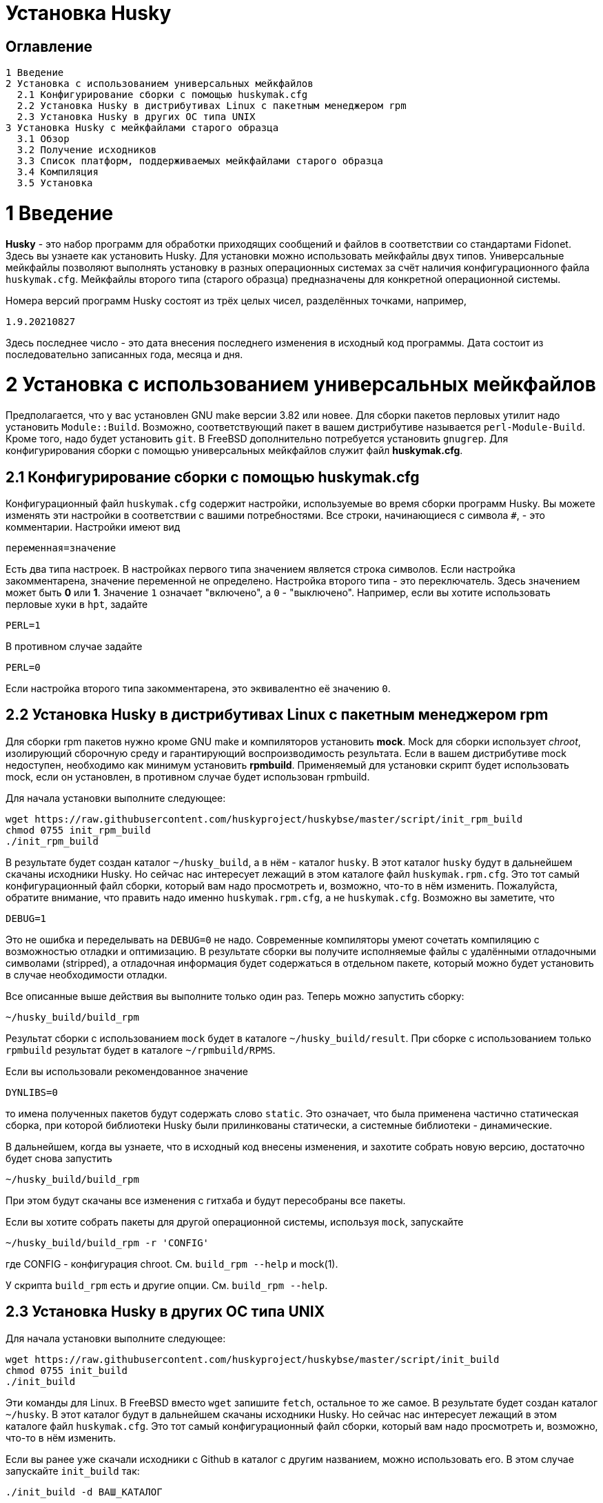 Установка Husky
===============

Оглавление
----------

  1 Введение
  2 Установка с использованием универсальных мейкфайлов
    2.1 Конфигурирование сборки с помощью huskymak.cfg
    2.2 Установка Husky в дистрибутивах Linux c пакетным менеджером rpm
    2.3 Установка Husky в других ОС типа UNIX
  3 Установка Husky с мейкфайлами старого образца
    3.1 Обзор
    3.2 Получение исходников
    3.3 Список платформ, поддерживаемых мейкфайлами старого образца
    3.4 Компиляция
    3.5 Установка

1 Введение
==========

*Husky* - это набор программ для обработки приходящих сообщений и файлов в
соответствии со стандартами Fidonet. Здесь вы узнаете как установить Husky.
Для установки можно использовать мейкфайлы двух типов. Универсальные
мейкфайлы позволяют выполнять установку в разных операционных системах за
счёт наличия конфигурационного файла `huskymak.cfg`. Мейкфайлы второго типа
(старого образца) предназначены для конкретной операционной системы.

Номера версий программ Husky состоят из трёх целых чисел, разделённых
точками, например,

  1.9.20210827

Здесь последнее число - это дата внесения последнего изменения в исходный
код программы. Дата состоит из последовательно записанных года, месяца и дня.

2 Установка с использованием универсальных мейкфайлов
=====================================================

Предполагается, что у вас установлен GNU make версии 3.82 или новее. Для
сборки пакетов перловых утилит надо установить `Module::Build`. Возможно,
соответствующий пакет в вашем дистрибутиве называется `perl-Module-Build`.
Кроме того, надо будет установить `git`. В FreeBSD дополнительно потребуется
установить `gnugrep`. Для конфигурирования сборки с помощью универсальных
мейкфайлов служит файл *huskymak.cfg*.

2.1 Конфигурирование сборки с помощью huskymak.cfg
--------------------------------------------------

Конфигурационный файл `huskymak.cfg` содержит настройки, используемые во время
сборки программ Husky. Вы можете изменять эти настройки в соответствии с вашими
потребностями. Все строки, начинающиеся с символа `#`, - это комментарии.
Настройки имеют вид

  переменная=значение

Есть два типа настроек. В настройках первого типа значением является строка
символов. Если настройка закомментарена, значение переменной не определено.
Настройка второго типа - это переключатель. Здесь значением может быть
*0* или *1*. Значение `1` означает "включено", а `0` - "выключено". Например,
если вы хотите использовать перловые хуки в `hpt`, задайте

  PERL=1

В противном случае задайте

  PERL=0

Если настройка второго типа закомментарена, это эквивалентно её значению `0`.


2.2 Установка Husky в дистрибутивах Linux c пакетным менеджером rpm
-------------------------------------------------------------------

Для сборки rpm пакетов нужно кроме GNU make и компиляторов установить *mock*.
Mock для сборки использует _chroot_, изолирующий сборочную среду и
гарантирующий воспроизводимость результата. Если в вашем дистрибутиве mock
недоступен, необходимо как минимум установить *rpmbuild*. Применяемый для
установки скрипт будет использовать mock, если он установлен, в противном
случае будет использован rpmbuild.

Для начала установки выполните следующее:

  wget https://raw.githubusercontent.com/huskyproject/huskybse/master/script/init_rpm_build
  chmod 0755 init_rpm_build
  ./init_rpm_build

В результате будет создан каталог `~/husky_build`, а в нём - каталог `husky`.
В этот каталог `husky` будут в дальнейшем скачаны исходники Husky. Но сейчас
нас интересует лежащий в этом каталоге файл `huskymak.rpm.cfg`. Это тот самый
конфигурационный файл сборки, который вам надо просмотреть и, возможно, что-то
в нём изменить. Пожалуйста, обратите внимание, что править надо именно
`huskymak.rpm.cfg`, а не `huskymak.cfg`. Возможно вы заметите, что

  DEBUG=1

Это не ошибка и переделывать на `DEBUG=0` не надо. Современные компиляторы
умеют сочетать компиляцию с возможностью отладки и оптимизацию. В результате
сборки вы получите исполняемые файлы с удалёнными отладочными символами
(stripped), а отладочная информация будет содержаться в отдельном пакете,
который можно будет установить в случае необходимости отладки.

Все описанные выше действия вы выполните только один раз. Теперь можно
запустить сборку:

  ~/husky_build/build_rpm

Результат сборки с использованием `mock` будет в каталоге 
`~/husky_build/result`. При сборке с использованием только `rpmbuild`
результат будет в каталоге `~/rpmbuild/RPMS`.

Если вы использовали рекомендованное значение

  DYNLIBS=0

то имена полученных пакетов будут содержать слово `static`. Это означает,
что была применена частично статическая сборка, при которой библиотеки Husky
были прилинкованы статически, а системные библиотеки - динамические.

В дальнейшем, когда вы узнаете, что в исходный код внесены изменения, и
захотите собрать новую версию, достаточно будет снова запустить

  ~/husky_build/build_rpm

При этом будут скачаны все изменения с гитхаба и будут пересобраны все
пакеты.

Если вы хотите собрать пакеты для другой операционной системы, используя
`mock`, запускайте

  ~/husky_build/build_rpm -r 'CONFIG'

где CONFIG - конфигурация chroot. См. `build_rpm --help` и mock(1).

У скрипта `build_rpm` есть и другие опции. См. `build_rpm --help`.

2.3 Установка Husky в других ОС типа UNIX
-----------------------------------------

Для начала установки выполните следующее:

  wget https://raw.githubusercontent.com/huskyproject/huskybse/master/script/init_build
  chmod 0755 init_build
  ./init_build

Эти команды для Linux. В FreeBSD вместо `wget` запишите `fetch`, остальное то же
самое. В результате будет создан каталог `~/husky`. В этот каталог будут в
дальнейшем скачаны исходники Husky. Но сейчас нас интересует лежащий в этом
каталоге файл `huskymak.cfg`. Это тот самый конфигурационный файл сборки,
который вам надо просмотреть и, возможно, что-то в нём изменить.

Если вы ранее уже скачали исходники с Github в каталог с другим названием,
можно использовать его. В этом случае запускайте `init_build` так:

  ./init_build -d ВАШ_КАТАЛОГ

где `ВАШ_КАТАЛОГ` - название каталога, в котором находятся ваши локальные копии
репозиториев Husky. Эту опцию можно также использовать, если каталог `~/husky`
уже занят чем-то другим, например, там лежат фотографии вашей любимой собаки.

Итак, вы скачали `init_build`, запустили его и после этого внимательно
просмотрели `huskymak.cfg` и внесли туда нужные вам исправления. Эти действия
надо выполнить только один раз. Когда вы в будущем захотите собрать новую
версию Husky, этого делать будет уже не нужно.

Теперь можно запустить сборку:

  ./build.sh

После окончания сборки можно установить собранные программы. Если в
`huskymak.cfg` вы в переменной `PREFIX` задали подкаталог домашнего каталога
`HOME`, то для установки собранных программ в Линуксе выполните

  make -j install

а во FreeBSD

  gmake -j install

В ином случае в Linux выполните

  sudo make -j install

а во FreeBSD 

  env SHELL=/bin/sh sudo -s gmake -j install

Здесь опция `-j` задаёт параллельное исполнение.

Важно до того, как вы начнёте пользоваться установленными перловыми утилитами,
проверить, входит ли каталог, в который установлены модули Perl, в массив
`@INC`. Если вы использовали `PREFIX=/usr/local`, вам не о чем беспокоиться.
В ином случае модули Perl были установлены в каталог `$PREFIX/share/perl5`.
Для сравнения этого каталога с элементами массива `@INC` надо подставить
вместо `$PREFIX` его значение из `huskymak.cfg`. Увидеть `@INC` можно в
конце выдачи команды

  perl -V

Если ваш `PREFIX` - это подкаталог `HOME`, то в `@INC` можно не смотреть, так
как там каталога `$PREFIX/share/perl5` точно нет. В этом случае надо задать и
экспортировать переменную среды `PERL5LIB`. В Линуксе с bash shell для этого
надо добавить в `~/.bash_profile` строчку:

  export PERL5LIB=$PREFIX/share/perl5

в которой надо вручную подставить вместо `$PREFIX` его значение. Во FreeBSD
эту же строчку надо добавить в файл `~/.profile`. Если `PATH` не содержит
`$PREFIX/bin`, надо также добавить `$PREFIX/bin` в `PATH`.

Если `$PREFIX` не является подкаталогом `HOME` и `@INC` не содержит
`$PREFIX/share/perl5`, надо строчку, экспортирующую `PERL5LIB`, добавить в
`/root/.bash_profile` в Линуксе и в `/root/.profile` во FreeBSD.

Если `@INC` содержит `$PREFIX/share/perl5`, ничего никуда добавлять не надо.

Если вы захотите удалить установленные программы, в Linux выполните

  sudo make -j uninstall

а во FreeBSD

  env SHELL=/bin/sh sudo -s gmake -j uninstall

Если вы захотите удалить все результаты сборки, выполните

  make -j distclean           (Linux)
  gmake -j distclean          (FreeBSD)

Но имейте в виду, что если вы удалили все результаты сборки, в следующий раз
придётся повторить всю сборку целиком.

В дальнейшем, когда вы узнаете, что в исходный код внесены изменения, и
захотите собрать новую версию, достаточно будет снова запустить

  ./build.sh

При этом будут скачаны все изменения с гитхаба и будут пересобраны
изменившиеся программы.

Опции запуска скрипта `build.sh` можно увидеть так: `build.sh --help`.

3 Установка Husky с мейкфайлами старого образца
===============================================

3.1 Обзор
---------

Помимо стандартного `Makefile`, большинство подпроектов Husky поставляют
дополнительные мейкфайлы с именем `makefile.XXX`, где `XXX` - это суффикс,
зависящий от платформы. Мы называем такие мейкфайлы устаревшими. Если
сравнивать устаревшие мейкфайлы со стандартным, то вот что можно сказать за
и против устаревших мейкфайлов.

За:

  - Вам не нужно редактировать huskymak.cfg, мейкфайлы не имеют
    дополнительной настройки.
  - Поддерживаются многие системы, отличные от UNIX.
  - Вам не нужны ни GNU make, ни gcc, если не указано иное.
  - Иногда они доставляют меньше хлопот, чем стандартный Makefile.

Против:

   - Вы (обычно) не можете ничего установить с помощью этих мейкфайлов. Вы
     несете ответственность за копирование программ, которые вы
     скомпилировали, в соответствующие каталоги.
   - Нет поддержки разделяемых библиотек, все связано статически.
   - Мейкфайлы старого образца не создают файлы `cvsdate.h`, содержащие дату
     последнего изменения исходного кода. Вам надо создавать эти файлы
     самостоятельно.

3.2 Получение исходников
------------------------

Программный проект Husky для Fidonet разделен на несколько подпроектов.
Подпроект - это библиотека или программа. Чтобы скомпилировать любую
программу Husky, вам, по крайней мере, придётся загрузить следующие
подпроекты:

  huskybse      База Husky, содержит инструкции и примеры конфигураций.
  huskylib      Общие объявления и функции для программ Husky.
  smapi         Библиотека API сообщений для Squish и Jam.
  fidoconf      Библиотека Fidoconfig.
  areafix       Библиотека Areafix.

Кроме того, вам нужны программы, которые вы хотите использовать, такие как
`hpt` (тоссер), `htick` (файлэхопроцессор), `msged` (редактор почты) и
другие. Библиотека Areafix нужна только для `hpt` и `htick`. Поскольку
исходники находятся на GitHub, чтобы скачать их, вам понадобится git.
Для любого подпроекта вот команда, чтобы скачать его:

  git clone https://github.com/huskyproject/subproject.git

Здесь `subproject` - это название некоторого подпроекта. Так что,

  mkdir ~/husky
  cd ~/husky
  git clone https://github.com/huskyproject/huskybse.git
  git clone https://github.com/huskyproject/huskylib.git
  git clone https://github.com/huskyproject/smapi.git
  git clone https://github.com/huskyproject/fidoconf.git
  git clone https://github.com/huskyproject/areafix.git
  git clone https://github.com/huskyproject/hpt.git
  git clone https://github.com/huskyproject/htick.git

Команду `git clone` надо использовать только в первый раз. В следующий раз,
когда вы захотите собрать новую версию программ, используйте `git pull` для
обновления исходного кода:

  pushd ИМЯ_ПОДПРОЕКТА
  git pull
  popd

После скачивания исходного кода и после каждого его обновления вам надо
заново создать файлы `cvsdate.h`, содержащие дату последнего изменения
исходного кода. Во всех подпроектах, кроме `hptsqfix`, этот файл лежит
в корневом каталоге подпроекта, а в `hptsqfix` он лежит в подкаталоге `h`.
Содержимое файла `cvsdate.h` имеет следующий вид:

  char cvs_date[]="2021-09-03";

Здесь `2021-09-03` - это пример даты последнего изменения исходного кода
подпроекта в формате ISO 8601. Естественно, дата у вас будет другая. Никаких
пробелов или табуляций в начале строки быть не должно. Дату последнего
изменения исходного кода подпроекта можно получить командой

  git log -1 --date=short --format=format:"%cd" h/*.h src/*.c

Имена каталогов, содержащих файлы `*.h` и `*.c` могут отличаться. Нужно также
учесть даты последнего изменения исходного кода в подпроектах, являющихся
зависимостью данного. Например, `hpt` зависит от `huskylib`, поэтому, если
`huskylib` был изменён позднее `hpt`, то для `hpt` надо взять дату из
`huskylib`. В качестве даты в `cvsdate.h` надо взять максимальную дату
последнего изменения самого подпроекта и всех его зависимостей.

3.3 Список платформ, поддерживаемых мейкфайлами старого образца
----------------------------------------------------------------

Ниже приведён список платформ, поддерживаемых мейкфайлами старого образца.

  Мейкфайл         Платформа Компилятор
  ---------------------------------------------------------------------
  makefile.unx     Unix      Any (standard "cc" is enough!)
  makefile.be      BeOS      BeOS R5 with gcc
  makefile.bsd     BSD       (tested: FreeBSD) GNU gcc
  makefile.lnx     Linux     GNU gcc (2.7..2.95, 3.x)
  makefile.djg     DOS/32    DJ Delorie GNU gcc (DJGPP)
  makefile.cyg     Win32     Mingw32 on Cygwin: http://www.cygwin.com
  makefile.mvc     Win32     Microsoft Visual C
  makefile.mvcdll  Win32     Microsoft Visual C - dll build

  makefile.emo     OS/2      EMX; OMF static (standalone) binaries
  makefile.emx     OS/2      EMX; a.out dynamic (EMXRT) binaries
  makefile.mgw     Win32     Mingw32 or Mingw32/CPD gcc: www.mingw32.org
  makefile.rxw     Win32     EMX/RSXNT gcc with -Zwin32
  makefile.sun     Solaris   GNU gcc
  makefile.wco     OS/2      Watcom C
  makefile.wcw     Win32     Watcom C
  makefile.wcx     DOS/32    Watcom C with DOS extender

  makefile.aix     AIX       IBM xlC
  makefile.bcd     DOS       Borland C / Turbo C (requires TASM)
  makefile.bco     OS/2      Borland C 2.0
  makefile.bcw     Win32     Borland C
  makefile.ibo     OS/2      IBM CSet or VACPP
  makefile.hco     OS/2      Metaware High C
  makefile.osf     TRU64     Compaq CC (or DEC Unix with DEC cc)
  makefile.wcd     DOS       Watcom C
  makefile.qcd     DOS       Quick C / Microsoft MSC 6.0 (req. MASM)

Как правило, если у вас есть ОС Unix с командами `make` и `cc`, вам стоит
сначала попробовать использовать `makefile.unx`. `makefile.unx` - это очень
простой способ сборки всего!

3.4 Компиляция
--------------

Теперь, когда вы выбрали соответствующий мейкфайл, соберите библиотеки
следующим образом (предположим, что вы выбрали файл makefile.unx):

  cd ~/husky/huskylib
  make -f makefile.unx clean
  make -f makefile.unx
  cd ~/husky/smapi
  make -f makefile.unx clean
  make -f makefile.unx
  cd ~/husky/fidoconf
  make -f makefile.unx clean
  make -f makefile.unx
  cd ~/husky/areafix
  make -f makefile.unx clean
  make -f makefile.unx

Затем вы можете напрямую приступить к сборке любого подпроекта следующим
образом:

  cd ~/husky/ИМЯ_ПОДПРОЕКТА
  make -f makefile.unx

Это также работает с системами, отличными от UNIX, например:

  C:
  CD \HUSKY\HUSKYLIB
  imake -f makefile.ibo clean
  imake -f makefile.ibo
  CD \HUSKY\SMAPI
  imake -f makefile.ibo clean
  imake -f makefile.ibo
  CD \HUSKY\FIDOCONF
  imake -f makefile.ibo clean
  imake -f makefile.ibo
  CD \HUSKY\MSGED
  imake -f makefile.ibo clean
  imake -f makefile.ibo

3.5 Установка
-------------

Как уже отмечалось, мейкфайлы старого образца обычно не содержат цели
«install». Следовательно, вам придется «устанавливать» программы вручную,
если вы используете устаревшие мейкфайлы (вам не нужно устанавливать
библиотеки, поскольку программы слинкованы с ними статически). Для
большинства программ Husky установка - это просто копирование исполняемых
файлов в каталог по вашему выбору. Для некоторых других это более сложно, в
частности Msged, где вы также должны установить таблицы перекодирования,
файлы справки и т.д. Пожалуйста, обратитесь к документации отдельных программ
для получения дополнительной информации.


